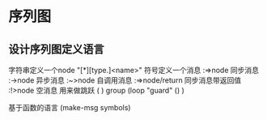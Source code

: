 * 序列图
** 设计序列图定义语言
 字符串定义一个node "[*][type.]<name>"
 符号定义一个消息 :=>node 同步消息 
                :->node 异步消息
                :~>node 自调用消息
                :=>node/return 同步消息带返回值
                :!>node 空消息 用来做跳跃
                ( ) group
                (loop "guard" () ) 
                  
 基于函数的语言  (make-msg symbols)

